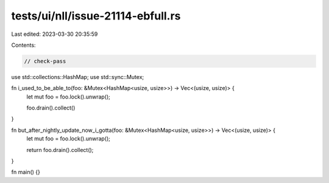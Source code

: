tests/ui/nll/issue-21114-ebfull.rs
==================================

Last edited: 2023-03-30 20:35:59

Contents:

.. code-block:: rs

    // check-pass

use std::collections::HashMap;
use std::sync::Mutex;

fn i_used_to_be_able_to(foo: &Mutex<HashMap<usize, usize>>) -> Vec<(usize, usize)> {
    let mut foo = foo.lock().unwrap();

    foo.drain().collect()
}

fn but_after_nightly_update_now_i_gotta(foo: &Mutex<HashMap<usize, usize>>) -> Vec<(usize, usize)> {
    let mut foo = foo.lock().unwrap();

    return foo.drain().collect();
}

fn main() {}


